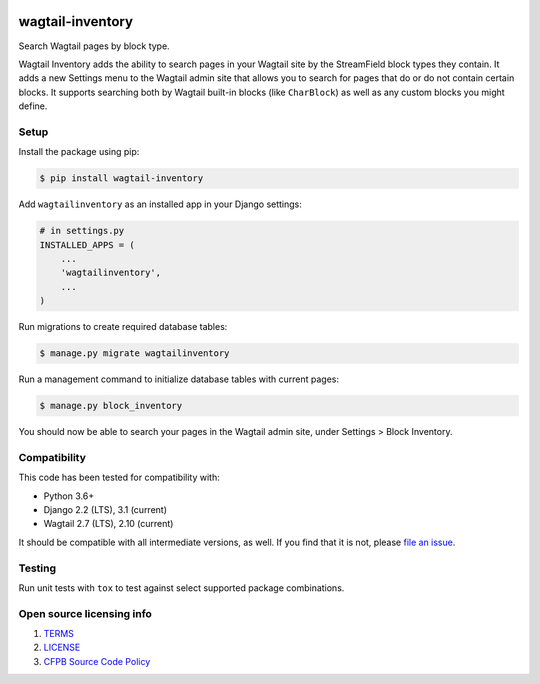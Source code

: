 .. image:: https://travis-ci.org/cfpb/wagtail-inventory.svg?branch=main
  :alt: Build Status
  :target: https://travis-ci.org/cfpb/wagtail-inventory
.. image:: https://coveralls.io/repos/github/cfpb/wagtail-sharing/badge.svg?branch=main
  :alt: Coverage Status
  :target: https://coveralls.io/github/cfpb/wagtail-sharing?branch=main

wagtail-inventory
=================

Search Wagtail pages by block type.

Wagtail Inventory adds the ability to search pages in your Wagtail site by the StreamField block types they contain. It adds a new Settings menu to the Wagtail admin site that allows you to search for pages that do or do not contain certain blocks. It supports searching both by Wagtail built-in blocks (like ``CharBlock``) as well as any custom blocks you might define.

Setup
-----

Install the package using pip:

.. code-block:: bash

  $ pip install wagtail-inventory
 
Add ``wagtailinventory`` as an installed app in your Django settings:

.. code-block:: python

  # in settings.py
  INSTALLED_APPS = (
      ...
      'wagtailinventory',
      ...
  )

Run migrations to create required database tables:

.. code-block:: bash

  $ manage.py migrate wagtailinventory

Run a management command to initialize database tables with current pages:

.. code-block:: bash

  $ manage.py block_inventory

You should now be able to search your pages in the Wagtail admin site, under Settings > Block Inventory.

Compatibility
-------------

This code has been tested for compatibility with:

* Python 3.6+
* Django 2.2 (LTS), 3.1 (current)
* Wagtail 2.7 (LTS), 2.10 (current)

It should be compatible with all intermediate versions, as well.
If you find that it is not, please `file an issue <https://github.com/cfpb/wagtail-inventory/issues/new>`_.

Testing
-------

Run unit tests with ``tox`` to test against select supported package combinations.

Open source licensing info
--------------------------

#. `TERMS <https://github.com/cfpb/wagtail-inventory/blob/main/TERMS.md>`_
#. `LICENSE <https://github.com/cfpb/wagtail-inventory/blob/main/LICENSE>`_
#. `CFPB Source Code Policy <https://github.com/cfpb/source-code-policy>`_
